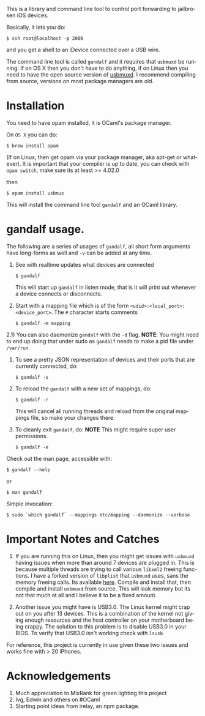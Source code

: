 #+AUTHOR:   Edgar Aroutiounian
#+EMAIL:    edgar.factorial@gmail.com
#+LANGUAGE: en
#+STARTUP: indent
#+LATEX_HEADER: \usepackage{lmodern}
#+LATEX_HEADER: \usepackage[T1]{fontenc}
#+OPTIONS:  toc:nil num:0

This is a library and command line tool to control port forwarding to
jailbroken iOS devices.

Basically, it lets you do:

#+BEGIN_SRC shell
$ ssh root@localhost -p 2000
#+END_SRC

and you get a shell to an iDevice connected over a USB wire.

The command line tool is called ~gandalf~ and it requires that
~usbmuxd~ be running. If on OS X then you don't have to do anything,
if on Linux then you need to have the open source version of
[[https://github.com/libimobiledevice/usbmuxd][usbmuxd]]. I recommend compiling from source, versions on most package
managers are old.

* Installation
You need to have opam installed, it is OCaml's package manager.

On ~OS X~ you can do:

#+BEGIN_SRC shell
$ brew install opam
#+END_SRC

(If on Linux, then get opam via your package manager, aka apt-get or
whatever). It is important that your compiler is up to date, you can
check with ~opam switch~, make sure its at least >= 4.02.0

then

#+BEGIN_SRC shell
$ opam install usbmux
#+END_SRC

This will install the command line tool ~gandalf~ and an OCaml
library.

* gandalf usage.

The following are a series of usages of ~gandalf~, all short form
arguments have long-forms as well and ~-v~ can be added at any time.

1) See with realtime updates what devices are connected 

   #+BEGIN_SRC shell
   $ gandalf
   #+END_SRC

   This will start up ~gandalf~ in listen mode, that is it will print
   out whenever a device connects or disconnects.

2) Start with a mapping file which is of the form
   ~<udid>:<local_port>:<device_port>~. The ~#~ character starts
   comments

   #+BEGIN_SRC shell
   $ gandalf -m mapping
   #+END_SRC

2.1) You can also daemonize ~gandalf~ with the ~-d~ flag. *NOTE*: You
might need to end up doing that under sudo as ~gandalf~ needs to
make a pid file under ~/var/run~.

3) To see a pretty JSON representation of devices and their ports that
   are currently connected, do:
   
   #+BEGIN_SRC shell
   $ gandalf -s
   #+END_SRC

4) To reload the ~gandalf~ with a new set of mappings, do:

   #+BEGIN_SRC shell
   $ gandalf -r
   #+END_SRC

   This will cancel all running threads and reload from the original
   mappings file, so make your changes there.

5) To cleanly exit ~gandalf~, do:
   *NOTE* This might require super user permissions.
   #+BEGIN_SRC shell
   $ gandalf -e
   #+END_SRC


Check out the man page, accessible with:
#+BEGIN_SRC shell
$ gandalf --help
#+END_SRC

or 

#+BEGIN_SRC shell
$ man gandalf
#+END_SRC

Simple invocation:

#+BEGIN_SRC shell
$ sudo `which gandalf` --mappings etc/mapping --daemonize --verbose
#+END_SRC

* Important Notes and Catches

1) If you are running this on Linux, then you might get issues with
   ~usbmuxd~ having issues when more than around 7 devices are plugged
   in. This is because multiple threads are trying to call various
   ~libxml2~ freeing functions. I have a forked version of ~libplist~
   that ~usbmuxd~ uses, sans the memory freeing calls. Its available
   [[https://github.com/onlinemediagroup/libplist][here]]. Compile and install that, then compile and install ~usbmuxd~
   from source. This will leak memory but its not that much at all and
   I believe it to be a fixed amount.

2) Another issue you might have is USB3.0. The Linux kernel might crap
   out on you after 13 devices. This is a combination of the kernel
   not giving enough resources and the host controller on your
   motherboard being crappy. The solution to this problem is to
   disable USB3.0 in your BIOS. To verify that USB3.0 isn't working
   check with ~lsusb~

For reference, this project is currently in use given these two issues
and works fine with > 20 iPhones.
* Acknowledgements
1) Much appreciation to MixRank for green lighting this project
2) Ivg, Edwin and others on #OCaml
3) Starting point ideas from irelay, an npm package.
